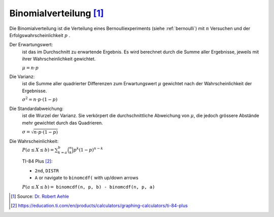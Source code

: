 Binomialverteilung [#]_
=======================

Die Binomialverteilung ist die Verteilung
eines Bernoulliexperiments (siehe :ref:`bernoulli`) mit :math:`n`
Versuchen und der Erfolgswahrscheinlichkeit :math:`p` .

Der Erwartungswert:
    ist das im Durchschnitt zu erwartende Ergebnis.
    Es wird berechnet durch die Summe aller Ergebnisse,
    jeweils mit ihrer Wahrscheinlichkeit gewichtet.

    :math:`\mu = n \cdot p`

Die Varianz:
    ist die Summe aller quadrierter Differenzen
    zum Erwartungswert :math:`\mu` gewichtet
    nach der Wahrscheinlichkeit der Ergebnisse.

    :math:`\sigma^2 = n \cdot p \cdot (1-p)`

Die Standardabweichung:
    ist die Wurzel der Varianz. Sie verkörpert
    die durchschnittliche Abweichung von :math:`\mu`,
    die jedoch grössere Abstände mehr gewichtet durch
    das Quadrieren.

    :math:`\sigma = \sqrt{n \cdot p \cdot (1-p)}`

Die Wahrscheinlichkeit:
    :math:`P(a \leq X \leq b) = \sum_{k=a}^b \binom{n}{k}p^k(1-p)^{n-k}`

    TI-84 Plus [#]_:

    * ``2nd``, ``DISTR``

    * ``A`` or navigate to ``binomcdf(`` with up/down arrows

    :math:`P(a \leq X \leq b) =` ``binomcdf(n, p, b) - binomcdf(n, p, a)``


.. [#] Source: `Dr. Robert Aehle <http://www.lgr.ch/personen/lehrpersonen/?f=0&s=Aehle>`__

.. [#] https://education.ti.com/en/products/calculators/graphing-calculators/ti-84-plus
